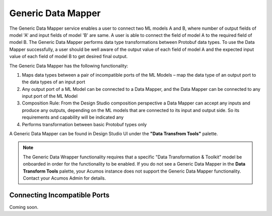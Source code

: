 .. ===============LICENSE_START=======================================================
.. Acumos
.. ===================================================================================
.. Copyright (C) 2017-2018 AT&T Intellectual Property & Tech Mahindra. All rights reserved.
.. ===================================================================================
.. This Acumos documentation file is distributed by AT&T and Tech Mahindra
.. under the Creative Commons Attribution 4.0 International License (the "License");
.. you may not use this file except in compliance with the License.
.. You may obtain a copy of the License at
..
..      http://creativecommons.org/licenses/by/4.0
..
.. This file is distributed on an "AS IS" BASIS,
.. WITHOUT WARRANTIES OR CONDITIONS OF ANY KIND, either express or implied.
.. See the License for the specific language governing permissions and
.. limitations under the License.
.. ===============LICENSE_END=========================================================

===================
Generic Data Mapper
===================
The Generic Data Mapper service enables a user to connect two ML models A and
B, where number of output fields of model 'A' and input fields of model 'B' are
same.  A user is able to connect the field of model A to the required field of
model B. The Generic Data Mapper performs data type transformations between
Protobuf data types. To use the Data Mapper successfully, a user should be well
aware of the output value of each field of model A and the expected input value
of each field of model B to get desired final output.

The Generic Data Mapper has the following functionality:

#. Maps data types between a pair of incompatible ports of the ML Models – map the data type of an output port to the data types of an input port
#. Any output port of a ML Model can be connected to a Data Mapper, and the Data Mapper can be connected to any input port of the ML Model
#. Composition Rule: From the Design Studio composition perspective a Data Mapper can accept any inputs and produce any outputs, depending on the ML models that are connected to its input and output side. So its requirements and capability will be indicated any
#. Performs transformation between basic Protobuf types only


A Generic Data Mapper can be found in Design Studio UI under the **"Data Transfrom Tools"** palette.

.. note::
    The Generic Data Wrapper functionality requires that a specific "Data Transformation & Toolkit" model be onboarded in order for the functionality to be enabled. If you do not see a Generic Data Mapper in the **Data Transform Tools** palette, your Acumos instance does not support the Generic Data Mapper functionality. Contact your Acumos Admin for details.

Connecting Incompatible Ports
-----------------------------
Coming soon.